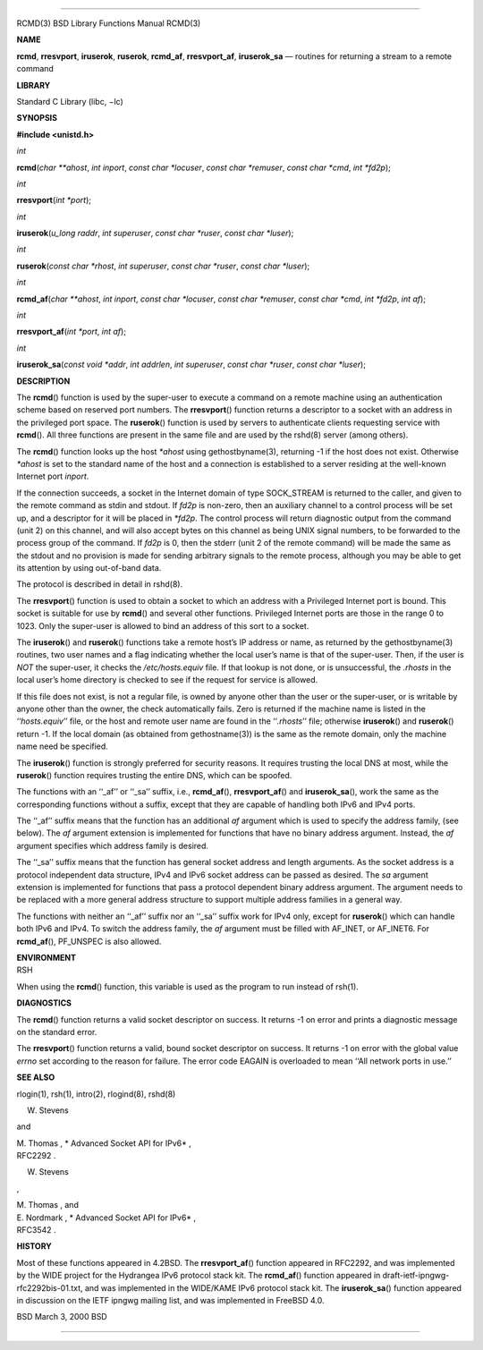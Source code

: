 --------------

RCMD(3) BSD Library Functions Manual RCMD(3)

**NAME**

**rcmd**, **rresvport**, **iruserok**, **ruserok**, **rcmd_af**,
**rresvport_af**, **iruserok_sa** — routines for returning a stream to a
remote command

**LIBRARY**

Standard C Library (libc, −lc)

**SYNOPSIS**

**#include <unistd.h>**

*int*

**rcmd**\ (*char **ahost*, *int inport*, *const char *locuser*,
*const char *remuser*, *const char *cmd*, *int *fd2p*);

*int*

**rresvport**\ (*int *port*);

*int*

**iruserok**\ (*u_long raddr*, *int superuser*, *const char *ruser*,
*const char *luser*);

*int*

**ruserok**\ (*const char *rhost*, *int superuser*, *const char *ruser*,
*const char *luser*);

*int*

**rcmd_af**\ (*char **ahost*, *int inport*, *const char *locuser*,
*const char *remuser*, *const char *cmd*, *int *fd2p*, *int af*);

*int*

**rresvport_af**\ (*int *port*, *int af*);

*int*

**iruserok_sa**\ (*const void *addr*, *int addrlen*, *int superuser*,
*const char *ruser*, *const char *luser*);

**DESCRIPTION**

The **rcmd**\ () function is used by the super-user to execute a command
on a remote machine using an authentication scheme based on reserved
port numbers. The **rresvport**\ () function returns a descriptor to a
socket with an address in the privileged port space. The **ruserok**\ ()
function is used by servers to authenticate clients requesting service
with **rcmd**\ (). All three functions are present in the same file and
are used by the rshd(8) server (among others).

The **rcmd**\ () function looks up the host *\*ahost* using
gethostbyname(3), returning -1 if the host does not exist. Otherwise
*\*ahost* is set to the standard name of the host and a connection is
established to a server residing at the well-known Internet port
*inport*.

If the connection succeeds, a socket in the Internet domain of type
SOCK_STREAM is returned to the caller, and given to the remote command
as stdin and stdout. If *fd2p* is non-zero, then an auxiliary channel to
a control process will be set up, and a descriptor for it will be placed
in *\*fd2p*. The control process will return diagnostic output from the
command (unit 2) on this channel, and will also accept bytes on this
channel as being UNIX signal numbers, to be forwarded to the process
group of the command. If *fd2p* is 0, then the stderr (unit 2 of the
remote command) will be made the same as the stdout and no provision is
made for sending arbitrary signals to the remote process, although you
may be able to get its attention by using out-of-band data.

The protocol is described in detail in rshd(8).

The **rresvport**\ () function is used to obtain a socket to which an
address with a Privileged Internet port is bound. This socket is
suitable for use by **rcmd**\ () and several other functions. Privileged
Internet ports are those in the range 0 to 1023. Only the super-user is
allowed to bind an address of this sort to a socket.

The **iruserok**\ () and **ruserok**\ () functions take a remote host’s
IP address or name, as returned by the gethostbyname(3) routines, two
user names and a flag indicating whether the local user’s name is that
of the super-user. Then, if the user is *NOT* the super-user, it checks
the */etc/hosts.equiv* file. If that lookup is not done, or is
unsuccessful, the *.rhosts* in the local user’s home directory is
checked to see if the request for service is allowed.

If this file does not exist, is not a regular file, is owned by anyone
other than the user or the super-user, or is writable by anyone other
than the owner, the check automatically fails. Zero is returned if the
machine name is listed in the ‘‘\ *hosts.equiv*\ ’’ file, or the host
and remote user name are found in the ‘‘\ *.rhosts*\ ’’ file; otherwise
**iruserok**\ () and **ruserok**\ () return -1. If the local domain (as
obtained from gethostname(3)) is the same as the remote domain, only the
machine name need be specified.

The **iruserok**\ () function is strongly preferred for security
reasons. It requires trusting the local DNS at most, while the
**ruserok**\ () function requires trusting the entire DNS, which can be
spoofed.

The functions with an ‘‘_af’’ or ‘‘_sa’’ suffix, i.e., **rcmd_af**\ (),
**rresvport_af**\ () and **iruserok_sa**\ (), work the same as the
corresponding functions without a suffix, except that they are capable
of handling both IPv6 and IPv4 ports.

The ‘‘_af’’ suffix means that the function has an additional *af*
argument which is used to specify the address family, (see below). The
*af* argument extension is implemented for functions that have no binary
address argument. Instead, the *af* argument specifies which address
family is desired.

The ‘‘_sa’’ suffix means that the function has general socket address
and length arguments. As the socket address is a protocol independent
data structure, IPv4 and IPv6 socket address can be passed as desired.
The *sa* argument extension is implemented for functions that pass a
protocol dependent binary address argument. The argument needs to be
replaced with a more general address structure to support multiple
address families in a general way.

The functions with neither an ‘‘_af’’ suffix nor an ‘‘_sa’’ suffix work
for IPv4 only, except for **ruserok**\ () which can handle both IPv6 and
IPv4. To switch the address family, the *af* argument must be filled
with AF_INET, or AF_INET6. For **rcmd_af**\ (), PF_UNSPEC is also
allowed.

| **ENVIRONMENT**
| RSH

When using the **rcmd**\ () function, this variable is used as the
program to run instead of rsh(1).

**DIAGNOSTICS**

The **rcmd**\ () function returns a valid socket descriptor on success.
It returns -1 on error and prints a diagnostic message on the standard
error.

The **rresvport**\ () function returns a valid, bound socket descriptor
on success. It returns -1 on error with the global value *errno* set
according to the reason for failure. The error code EAGAIN is overloaded
to mean ‘‘All network ports in use.’’

**SEE ALSO**

rlogin(1), rsh(1), intro(2), rlogind(8), rshd(8)

W. Stevens

and

| M. Thomas , *
  Advanced Socket API for IPv6* ,
| RFC2292 .

W. Stevens

,

| M. Thomas , and
| E. Nordmark , *
  Advanced Socket API for IPv6* ,
| RFC3542 .

**HISTORY**

Most of these functions appeared in 4.2BSD. The **rresvport_af**\ ()
function appeared in RFC2292, and was implemented by the WIDE project
for the Hydrangea IPv6 protocol stack kit. The **rcmd_af**\ () function
appeared in draft-ietf-ipngwg-rfc2292bis-01.txt, and was implemented in
the WIDE/KAME IPv6 protocol stack kit. The **iruserok_sa**\ () function
appeared in discussion on the IETF ipngwg mailing list, and was
implemented in FreeBSD 4.0.

BSD March 3, 2000 BSD

--------------

.. Copyright (c) 1990, 1991, 1993
..	The Regents of the University of California.  All rights reserved.
..
.. This code is derived from software contributed to Berkeley by
.. Chris Torek and the American National Standards Committee X3,
.. on Information Processing Systems.
..
.. Redistribution and use in source and binary forms, with or without
.. modification, are permitted provided that the following conditions
.. are met:
.. 1. Redistributions of source code must retain the above copyright
..    notice, this list of conditions and the following disclaimer.
.. 2. Redistributions in binary form must reproduce the above copyright
..    notice, this list of conditions and the following disclaimer in the
..    documentation and/or other materials provided with the distribution.
.. 3. Neither the name of the University nor the names of its contributors
..    may be used to endorse or promote products derived from this software
..    without specific prior written permission.
..
.. THIS SOFTWARE IS PROVIDED BY THE REGENTS AND CONTRIBUTORS ``AS IS'' AND
.. ANY EXPRESS OR IMPLIED WARRANTIES, INCLUDING, BUT NOT LIMITED TO, THE
.. IMPLIED WARRANTIES OF MERCHANTABILITY AND FITNESS FOR A PARTICULAR PURPOSE
.. ARE DISCLAIMED.  IN NO EVENT SHALL THE REGENTS OR CONTRIBUTORS BE LIABLE
.. FOR ANY DIRECT, INDIRECT, INCIDENTAL, SPECIAL, EXEMPLARY, OR CONSEQUENTIAL
.. DAMAGES (INCLUDING, BUT NOT LIMITED TO, PROCUREMENT OF SUBSTITUTE GOODS
.. OR SERVICES; LOSS OF USE, DATA, OR PROFITS; OR BUSINESS INTERRUPTION)
.. HOWEVER CAUSED AND ON ANY THEORY OF LIABILITY, WHETHER IN CONTRACT, STRICT
.. LIABILITY, OR TORT (INCLUDING NEGLIGENCE OR OTHERWISE) ARISING IN ANY WAY
.. OUT OF THE USE OF THIS SOFTWARE, EVEN IF ADVISED OF THE POSSIBILITY OF
.. SUCH DAMAGE.

